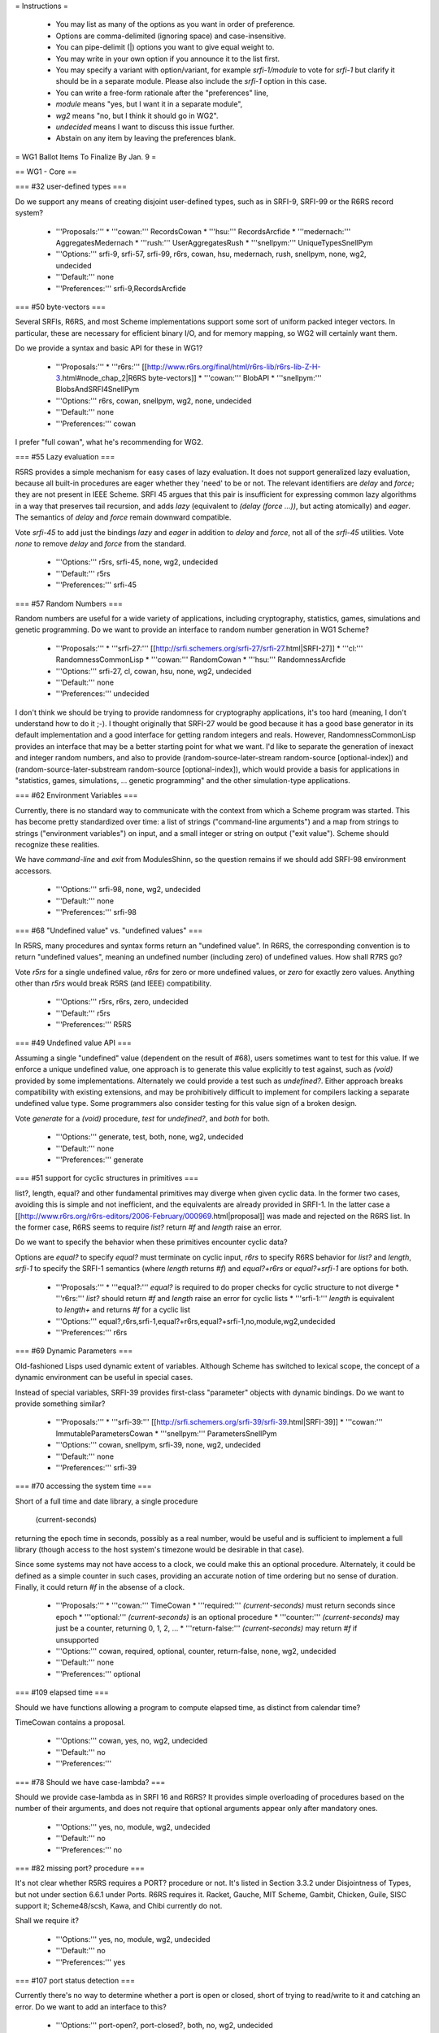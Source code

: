 = Instructions =

    * You may list as many of the options as you want in order of preference.
    * Options are comma-delimited (ignoring space) and case-insensitive.
    * You can pipe-delimit (|) options you want to give equal weight to.
    * You may write in your own option if you announce it to the list first.
    * You may specify a variant with option/variant, for example `srfi-1/module` to vote for `srfi-1` but clarify it should be in a separate module. Please also include the `srfi-1` option in this case.
    * You can write a free-form rationale after the "preferences" line,
    * `module` means "yes, but I want it in a separate module",
    * `wg2` means "no, but I think it should go in WG2".
    * `undecided` means I want to discuss this issue further.
    * Abstain on any item by leaving the preferences blank. 

= WG1 Ballot Items To Finalize By Jan. 9 =

== WG1 - Core ==

=== #32 user-defined types ===

Do we support any means of creating disjoint user-defined types, such
as in SRFI-9, SRFI-99 or the R6RS record system?

  * '''Proposals:'''
    * '''cowan:''' RecordsCowan
    * '''hsu:''' RecordsArcfide
    * '''medernach:''' AggregatesMedernach
    * '''rush:''' UserAggregatesRush
    * '''snellpym:''' UniqueTypesSnellPym
  * '''Options:''' srfi-9, srfi-57, srfi-99, r6rs, cowan, hsu, medernach, rush, snellpym, none, wg2, undecided
  * '''Default:''' none
  * '''Preferences:''' srfi-9,RecordsArcfide

=== #50 byte-vectors ===

Several SRFIs, R6RS, and most Scheme implementations support some sort
of uniform packed integer vectors.  In particular, these are necessary
for efficient binary I/O, and for memory mapping, so WG2 will
certainly want them.

Do we provide a syntax and basic API for these in WG1?

  * '''Proposals:'''
    * '''r6rs:''' [[http://www.r6rs.org/final/html/r6rs-lib/r6rs-lib-Z-H-3.html#node_chap_2|R6RS byte-vectors]]
    * '''cowan:''' BlobAPI
    * '''snellpym:''' BlobsAndSRFI4SnellPym
  * '''Options:''' r6rs, cowan, snellpym, wg2, none, undecided
  * '''Default:''' none
  * '''Preferences:''' cowan

I prefer "full cowan", what he's recommending for WG2.

=== #55 Lazy evaluation ===

R5RS provides a simple mechanism for easy cases of lazy evaluation.
It does not support generalized lazy evaluation, because all built-in
procedures are eager whether they 'need' to be or not.  The relevant
identifiers are `delay` and `force`; they are not present in IEEE
Scheme.  SRFI 45 argues that this pair is insufficient for expressing
common lazy algorithms in a way that preserves tail recursion, and
adds `lazy` (equivalent to `(delay (force ...))`, but acting
atomically) and `eager`.  The semantics of `delay` and `force` remain
downward compatible.

Vote `srfi-45` to add just the bindings `lazy` and `eager` in addition
to `delay` and `force`, not all of the `srfi-45` utilities.  Vote
`none` to remove `delay` and `force` from the standard.

  * '''Options:''' r5rs, srfi-45, none, wg2, undecided
  * '''Default:''' r5rs
  * '''Preferences:''' srfi-45

=== #57 Random Numbers ===

Random numbers are useful for a wide variety of applications,
including cryptography, statistics, games, simulations and genetic
programming.  Do we want to provide an interface to random number
generation in WG1 Scheme?

  * '''Proposals:'''
    * '''srfi-27:''' [[http://srfi.schemers.org/srfi-27/srfi-27.html|SRFI-27]]
    * '''cl:''' RandomnessCommonLisp
    * '''cowan:''' RandomCowan
    * '''hsu:''' RandomnessArcfide
  * '''Options:''' srfi-27, cl, cowan, hsu, none, wg2, undecided
  * '''Default:''' none
  * '''Preferences:''' undecided

I don't think we should be trying to provide randomness for cryptography applications, it's too hard (meaning, I don't understand how to do it ;-).  I thought originally that SRFI-27 would be good because it has a good base generator in its default implementation and a good interface for getting random integers and reals.  However, RandomnessCommonLisp provides an interface that may be a better starting point for what we want.  I'd like to separate the generation of inexact and integer random numbers, and also to provide (random-source-later-stream random-source [optional-index]) and (random-source-later-substream random-source [optional-index]), which would provide a basis for applications in "statistics, games, simulations, ... genetic programming" and the other simulation-type applications.

=== #62 Environment Variables ===

Currently, there is no standard way to communicate with the context
from which a Scheme program was started.  This has become pretty
standardized over time: a list of strings ("command-line arguments")
and a map from strings to strings ("environment variables") on input,
and a small integer or string on output ("exit value").  Scheme should
recognize these realities.

We have `command-line` and `exit` from ModulesShinn, so the question
remains if we should add SRFI-98 environment accessors.

  * '''Options:''' srfi-98, none, wg2, undecided
  * '''Default:''' none
  * '''Preferences:''' srfi-98

=== #68 "Undefined value" vs. "undefined values" ===

In R5RS, many procedures and syntax forms return an "undefined value".
In R6RS, the corresponding convention is to return "undefined values",
meaning an undefined number (including zero) of undefined values.  How
shall R7RS go?

Vote `r5rs` for a single undefined value, `r6rs` for zero or more
undefined values, or `zero` for exactly zero values.  Anything other
than `r5rs` would break R5RS (and IEEE) compatibility.

  * '''Options:''' r5rs, r6rs, zero, undecided
  * '''Default:''' r5rs
  * '''Preferences:''' R5RS

=== #49 Undefined value API ===

Assuming a single "undefined" value (dependent on the result of #68),
users sometimes want to test for this value.  If we enforce a unique
undefined value, one approach is to generate this value explicitly to
test against, such as `(void)` provided by some implementations.
Alternately we could provide a test such as `undefined?`.  Either
approach breaks compatibility with existing extensions, and may be
prohibitively difficult to implement for compilers lacking a separate
undefined value type.  Some programmers also consider testing for this
value sign of a broken design.

Vote `generate` for a `(void)` procedure, `test` for `undefined?`, and
`both` for both.

  * '''Options:''' generate, test, both, none, wg2, undecided
  * '''Default:''' none
  * '''Preferences:''' generate

=== #51 support for cyclic structures in primitives ===

list?, length, equal? and other fundamental primitives may diverge
when given cyclic data.  In the former two cases, avoiding this is
simple and not inefficient, and the equivalents are already provided
in SRFI-1.  In the latter case a
[[http://www.r6rs.org/r6rs-editors/2006-February/000969.html|proposal]]
was made and rejected on the R6RS list.  In the former case, R6RS
seems to require `list?` return `#f` and `length` raise an error.

Do we want to specify the behavior when these primitives encounter
cyclic data?

Options are `equal?` to specify `equal?` must terminate on cyclic
input, `r6rs` to specify R6RS behavior for `list?` and `length`,
`srfi-1` to specify the SRFI-1 semantics (where `length` returns `#f`)
and `equal?+r6rs` or `equal?+srfi-1` are options for both.

  * '''Proposals:''' 
    * '''equal?:''' `equal?` is required to do proper checks for cyclic structure to not diverge
    * '''r6rs:''' `list?` should return `#f` and `length` raise an error for cyclic lists
    * '''srfi-1:''' `length` is equivalent to `length+` and returns `#f` for a cyclic list
  * '''Options:''' equal?,r6rs,srfi-1,equal?+r6rs,equal?+srfi-1,no,module,wg2,undecided
  * '''Preferences:''' r6rs

=== #69 Dynamic Parameters ===

Old-fashioned Lisps used dynamic extent of variables.  Although Scheme
has switched to lexical scope, the concept of a dynamic environment
can be useful in special cases.

Instead of special variables, SRFI-39 provides first-class "parameter"
objects with dynamic bindings.  Do we want to provide something
similar?

  * '''Proposals:'''
    * '''srfi-39:''' [[http://srfi.schemers.org/srfi-39/srfi-39.html|SRFI-39]]
    * '''cowan:''' ImmutableParametersCowan
    * '''snellpym:''' ParametersSnellPym
  * '''Options:''' cowan, snellpym, srfi-39, none, wg2, undecided
  * '''Default:''' none
  * '''Preferences:''' srfi-39

=== #70 accessing the system time ===

Short of a full time and date library, a single procedure

  (current-seconds)

returning the epoch time in seconds, possibly as a real number, would
be useful and is sufficient to implement a full library (though access
to the host system's timezone would be desirable in that case).

Since some systems may not have access to a clock, we could make this
an optional procedure.  Alternately, it could be defined as a simple
counter in such cases, providing an accurate notion of time ordering
but no sense of duration. Finally, it could return `#f` in the absense
of a clock.

  * '''Proposals:'''
    * '''cowan:''' TimeCowan
    * '''required:''' `(current-seconds)` must return seconds since epoch
    * '''optional:''' `(current-seconds)` is an optional procedure
    * '''counter:''' `(current-seconds)` may just be a counter, returning 0, 1, 2, ...
    * '''return-false:''' `(current-seconds)` may return `#f` if unsupported
  * '''Options:''' cowan, required, optional, counter, return-false, none, wg2, undecided
  * '''Default:''' none
  * '''Preferences:''' optional

=== #109 elapsed time ===

Should we have functions allowing a program to compute elapsed time,
as distinct from calendar time?

TimeCowan contains a proposal.

  * '''Options:''' cowan, yes, no, wg2, undecided
  * '''Default:''' no
  * '''Preferences:''' 

=== #78 Should we have case-lambda? ===

Should we provide case-lambda as in SRFI 16 and R6RS?  It provides
simple overloading of procedures based on the number of their
arguments, and does not require that optional arguments appear only
after mandatory ones.

  * '''Options:''' yes, no, module, wg2, undecided
  * '''Default:''' no
  * '''Preferences:''' no

=== #82 missing port? procedure ===

It's not clear whether R5RS requires a PORT? procedure or not.  It's
listed in Section 3.3.2 under Disjointness of Types, but not under
section 6.6.1 under Ports.  R6RS requires it.  Racket, Gauche, MIT
Scheme, Gambit, Chicken, Guile, SISC support it; Scheme48/scsh, Kawa,
and Chibi currently do not.

Shall we require it?

  * '''Options:''' yes, no, module, wg2, undecided
  * '''Default:''' no
  * '''Preferences:''' yes

=== #107 port status detection ===

Currently there's no way to determine whether a port is open or
closed, short of trying to read/write to it and catching an error.
Do we want to add an interface to this?

  * '''Options:''' port-open?, port-closed?, both, no, wg2, undecided
  * '''Default:''' no
  * '''Preferences:''' port-open?

=== #87 Allow multiple producers in `call-with-values` ===

In R5RS and R6RS, `call-with-values` takes two arguments, both
procedures.  The first is a ''producer'' of multiple values; the
second is a ''consumer'', to which the multiple values returned by
''producer'' are passed as arguments.

A possible extension is to allow multiple ''producer'' arguments,
flattening all the produced values together, analogous to Common
Lisp's `multiple-value-call`.

Do we add this extension?

  * '''Options:''' yes, no, wg2, undecided
  * '''Default:''' no
  * '''Preferences:''' no

=== #88 SRFI 87: => in CASE ===

SRFI-87 extends `case` with a `=>` clauses, analogous to the use of
`=>` in `cond` clauses, which allows you to pass the item actually
matched to a procedure.

Do we add this extension?

  * '''Options:''' yes, no, wg2, undecided
  * '''Default:''' no
  * '''Preferences:''' no

=== #89 SRFI 61: COND => with generator and guard ===

SRFI-61 extends `=>` clauses in `cond` with an optional ''guard''
form, such that after the value is generated and found to be true,
it's further checked against the guard.  If the guard returns `#f` the
clause fails and processing proceeds to the next clause, otherwise the
clause is accepted as normal.

Do we add this extension?

  * '''Options:''' yes, no, wg2, undecided
  * '''Default:''' no
  * '''Preferences:''' no

=== #90 Multiple values in COND => clauses ===

Currently, `=>` clauses in `cond` accept a single value from the
''generator'' (right-hand side) and pass it to the ''receiver''
(left-hand side).  Shall we allow the generator to return multiple
values and pass them to the receiver?  If both this ticket and #89
pass, multiple values would also be allowed for generator/guard `cond`
clauses.

  * '''Options:''' yes, no, wg2, undecided
  * '''Default:''' no
  * '''Preferences:''' no

Aren't "left-hand side" and "right-hand side" reversed in the description?

=== #91 INCLUDE at the REPL ===

Should we allow `(include "''filename''")` at the REPL?  This is
distinct from `import` in that it just loads code without altering the
module structure.

  * '''Options:''' yes, no, wg2, undecided
  * '''Default:''' no
  * '''Preferences:''' no

=== #92 Case-folding flags ===

The default reader in R7RS will default to case-sensitive, but users
may wish to override this in some situations.  R6RS allows at the
top-level #!case-fold and #!no-case-fold read syntax to control the
case-sensitivity of the current file.  Many existing R5RS
implementations, on the other hand, use #ci and #cs, with the
difference that they refer to the next datum only.

Note PortsCowan provides a separate means of controlling
case-sensitivity per-port.

Vote `per-datum` for the next-datum-only #ci/#cs syntax.

  * '''Options:''' r6rs, per-datum, none, wg2, undecided
  * '''Default:''' none
  * '''Preferences:''' r6rs,none

=== #116 Source File Character Encoding ===

The standard currently says nothing about the character encoding
system of source files.  Do we require this to be a fixed encoding
such as UTF-8, use an out-of-band specification like the Emacs (and
Python) `-*- coding: foo -*-` convention, or just leave it
unspecified?

  * '''Options:''' utf-8, emacs, unspecified, undecided
  * '''Default:''' none
  * '''Preferences:''' unspecified

=== #93 Removing string mutability ===

R6RS relegated `string-set!` to a module, and many modern languages
tend towards making strings immutable.  Removing entirely, however,
breaks IEEE Scheme compatibility and should only be considered if you
believe mutable strings are fundamentally broken.

Do we remove `string-set!`?  Vote `yes` to remove, `module` to
relegate to a module as in R6RS, or `no` to keep as is.

  * '''Options:''' yes, no, module, undecided
  * '''Default:''' no
  * '''Preferences:''' no

=== #83 Auxiliary Keywords ===

In R6RS auxiliary keywords (such as `else` in `cond` and `case` forms)
are explicitly exported from the `(rnrs base (6))` library.  Do we
want to bind and export these from the core library?

If `else` is bound in the default module, then it must be imported at
the call site whenever using it in `cond` or it won't match
hygienically.

If `else` is '''not''' bound in the default module, then it must not
be bound or imported at the call site whenever using it in `cond` or
it won't match hygienically.

Another option is to specify for `cond` and `case` that they match the
`else` identifier literally, ignoring any hygiene.  This breaks
compatibility with R5RS and R6RS.

  * '''Options:''' bound, unbound, unhygienic, undecided
  * '''Preferences:''' undecided

=== #101 exactness and `eqv?`/`equal?` ===

In R5RS `eqv?`/`equal?` are in some sense the broadest tests for
equality, comparing structural equality, but also tests for the same
exactness, so that

   {{{(equal? 0 0.0) => #f}}}

whereas

   {{{(= 0 0.0) => #t}}}

Some users consider this confusing, others sometimes want an `equal?`
that behaves like `=` for numbers.

Do we want to change `equal?` and `eqv?` in this way, or add a
separate exactness-agnostic procedure?  Vote `yes` to change,
`equal=?` or `inexact-equal?` for separate procedures of those names
(plus the analogous `eqv=?` or `inexact-eqv?`), or `no` to leave as
is.  Alternately, write in a separate name.

  * '''Options:''' yes, equal=?, inexact-equal?, no, wg2, undecided
  * '''Default:''' no
  * '''Preferences:''' no

Please don't change it.  Numerical equality is something different from eqv? and equal? equality.  Right now we also have (define x (/ 0. 0.)) (eqv? x x) => #t (at least in many Schemes), yet (= x x) => #f.  The needs of numerical = are different from the needs of equal?/eqv?/eq?, and each should be allowed to evolve independently of the other.

=== #102 module syntax name ===

A bikeshed color issue, we need to choose the
actual names for the module syntax for the winner
of #2.

`import`, `export` and `include` are fairly universal
and no alternate is suggested unless someone wants
to write in a proposal.

The enclosing syntax can be called either
`library` as in R6RS, `module` or some other proposal.

  * '''Options:''' library, module, undecided
  * '''Default:''' library
  * '''Preferences:''' 

=== #103 module body syntax name ===

Similar to #102, we need to choose a name
for the form to include Scheme code directly
in a module form.  This can be `body` as in
the proposal, `begin` or some other name.

  * '''Options:''' body, begin, scheme, code, undecided
  * '''Default:''' body
  * '''Preferences:''' 

=== #105 case-insensitive module includes ===

The `include` module form includes files literally
with the default case-sensitivity.  An `include-ci`
form could include files case-insensitively
without resorting to the reader hacks proposed in
#92, allowing existing R5RS libraries to be used
without modification.

  * '''Options:''' yes, no, wg2, undecided
  * '''Default:''' no
  * '''Preferences:''' yes

=== #106 conditional code selection ===

Users invariably want some way to conditionally select code depending
on the implementation and/or feature set available. CondExpandCowan
allows conditional expansion in the style of SRFI-0 within the module language.
[[http://srfi.schemers.org/srfi-0/srfi-0.html|SRFI-0]] provides
`cond-expand`, [[http://srfi.schemers.org/srfi-103/srfi-103.html|SRFI-103]]
provides a library naming extension, and numerous other personal hacks exist.

Do we want to include something along these lines in WG1 Scheme?

  * '''Proposals:'''
    * '''cowan:''' CondExpandCowan
    * '''srfi-0:''' `cond-expand` only defined as a top-level module form
    * '''srfi-103:''' the search path extension used by R6RS implementations
  * '''Options:''' cowan, srfi-0, srfi-103, none, wg2, undecided
  * '''Default:''' none
  * '''Preferences:''' 

=== #108 immutable data interface ===

R5RS specifies literal data in source code as immutable, but otherwise
provides no way to generate or introspect immutable data.

One proposal is given in ImmutableData, providing `mutable?`,
`make-immutable` and `immutable->mutable`.

Racket, for which all pairs are immutable in the default language,
needs some way to generate shared and cyclic data structures at
runtime, and provides the `shared` syntax for this.  It also has an
`immutable?` utility as the complement to `mutable?` above.

  * '''Proposals:'''
    * '''medernach:''' ImmutableData
    * '''racket:''' `shared`, `immutable?` ([http://docs.racket-lang.org/reference/shared.html])
  * '''Options:''' medernach, racket, no, undecided
  * '''Default:''' no
  * '''Preferences:''' 

=== #111 require `equal?` to return `#t` if `eqv?` does ===

Currently `equal?` is strictly broader than `eqv?` except in the
pathological case of comparing the same circular list with itself, for
which `eqv?` returns true and `equal?` may loop infinitely.  We could
explicitly require `equal?` to check and return `#t` in this case,
which most implementations do as a performance hack anyway.

  * '''Options:''' yes, no, undecided
  * '''Default:''' no
  * '''Preferences:''' yes

== WG1 - Exceptions ==

=== #18 exception system ===

R6RS provided a detailed exception system with support for raising and
catching exceptions, using a hierarchy of exception types.

Do we use this, or parts of it, or a new exception system?  The `r6rs`
option is just for the core exception handling.

  * '''Proposals:'''
    * '''r6rs:''' [[http://www.r6rs.org/final/html/r6rs-lib/r6rs-lib-Z-H-8.html#node_sec_7.1|R6RS Exceptions]] - `with-exception-handler`, `guard`, `raise`, `raise-continuable`
    * '''cowan:''' ExceptionHandlingCowan
  * '''Options:''' cowan, r6rs, wg2, none, undecided
  * '''Default:''' none
  * '''Preferences:''' 

=== #19 when to throw an error ===

R5RS defines many things as "is an error" without any specification of
what happens in that situation.  R6RS goes to the opposite extreme and
specifies as much as possible what exceptions are raised when.

Taking into account the system provided by ticket #18, we need to come
up with guidelines for when exceptions should be raised, and clarify
which R5RS "error" situations should raise an exception or be left
unspecified.

R5RS specifies only 3 situations where an error is required to be
signalled, leaving most situations unspecified as described in
ErrorSituations.

  * '''Options:''' r5rs, r6rs, undecided
  * '''Default:''' r5rs
  * '''Preferences:''' 

== WG1 - I/O ==

=== #28 binary I/O ports ===

Do we provide any binary input or output ports, and if so how do we
construct them and operate on them?  Can binary and textual operations
be mixed on the different port types?

PortsCowan provides binary port operations along with other
extensions.

R6RS provides an entirely new I/O system, as well as a separate
R5RS-compatible I/O system.

The withdrawn SRFI-91 provides yet another I/O system supporting
binary ports.

Note this item as well as #29 and #31 specify semi-orthogonal aspects
of I/O systems which are typically specified together by individual
proposals.  If the same proposal doesn't win for all three, the
aspects will be merged as needed.

  * '''Proposals:''' 
    * '''r6rs:''' [[http://www.r6rs.org/final/html/r6rs-lib/r6rs-lib-Z-H-9.html#node_sec_8.2|R6RS Port I/O]]
    * '''r6rs-simple:''' [[http://www.r6rs.org/final/html/r6rs-lib/r6rs-lib-Z-H-9.html#node_sec_8.3|R6RS Simple I/O]]
    * '''srfi-91:''' [[http://srfi.schemers.org/srfi-91/srfi-91.html|SRFI-91]]
    * '''cowan:''' PortsCowan (subset relevant to binary I/O)
  * '''Options:''' r6rs, r6rs-simple, srfi-91, cowan, none, undecided
  * '''Default:''' none
  * '''Preferences:''' srfi-91,r6rs-simple,undecided

=== #29 port encodings ===

Do we support encoding and decoding text from ports with different
character encoding systems?  Different end-of-line conventions?
Different normalizations?  How are encoding errors handled?

  * '''Proposals:''' 
    * '''r6rs:''' [[http://www.r6rs.org/final/html/r6rs-lib/r6rs-lib-Z-H-9.html#node_sec_8.2|R6RS Port I/O]]
    * '''srfi-91:''' [[http://srfi.schemers.org/srfi-91/srfi-91.html|SRFI-91]]
    * '''cowan:''' PortsCowan (subset relevant to port encodings)
  * '''Options:''' r6rs, srfi-91, cowan, none, undecided
  * '''Default:''' none
  * '''Preferences:''' srfi-91,undecided

=== #31 custom ports ===

Do we provide a mechanism for custom ports, on which for instance
string ports could be created?

R6RS as well as a number of Scheme implementations provide custom
ports with various APIs.

  * '''Proposals:''' 
    * '''r6rs:''' [[http://www.r6rs.org/final/html/r6rs-lib/r6rs-lib-Z-H-9.html#node_sec_8.2|R6RS Port I/O]]
  * '''Options:''' r6rs, none
  * '''Default:''' none
  * '''Preferences:''' 

== WG1 - Libraries ==

=== #36 hash-tables ===

R6RS and SRFI-69 both provide hash-table interfaces.  Do we provide
either of these, or try to provide some primitives on which efficient
hash-tables can be implemented?

  * '''Options:''' r6rs, srfi-69, no, wg2, undecided
  * '''Default:''' no
  * '''Preferences:''' srfi-69,wg2

=== #113 directory contents ===

We've decided to add file-exists? and delete-file,
essential for a large class of scripts, but still
have no way to get a list of files in a directory.
Do we want to provide an interface to this?

  * '''Proposals:'''
    *  '''cowan:''' DirectoryPortsCowan
    *  '''directory-files:''' return a list of all files in the dir
    *  '''directory-streams:''' [[http://www.scsh.net/docu/html/man-Z-H-4.html#node_sec_3.3|SCSH directory stream interface]]
  * '''Options:''' directory-files, directory-streams, no, wg2, undecided
  * '''Default:''' no
  * '''Preferences:''' 

== WG1 - Macros ==

=== #48 let-syntax ===

`let-syntax` and `letrec-syntax` has known ambiguities in their
behavior. We have the option of altering the semantics to correct this
behavior, defining which behavior we intend, or removing `let-syntax`
entirely.  We could also leave this ambiguity unspecified.

The question of whether or not to introduce a new lexical scope
(i.e. whether internal `define`s are visible outside the `let-syntax`)
is straightforward.

If we don't introduce a new lexical scope, the question arises whether
or not internal `define-syntax` forms are allowed and whether they
apply to the body of the `let-syntax`, forms following the
`let-syntax`, or both.

If internal `define-syntax` applies to the body, we may also wish to
specify what happens when said `define-syntax` redefines an identifier
bound by the enclosing `let-syntax`.  This varies by implementation
and may be difficult for macro expanders to change, so is left
unspecified in the proposals below.

  * '''Proposals:'''
    * '''hsu:''' LetSyntaxArcfide
    * '''remove:''' remove both of these forms from the standard
    * '''lexical:''' introduces a new lexical contour
    * '''define:''' allows splicing `define`/`begin`
    * '''syntax:''' allows `define-syntax`
    * '''syntax-body:''' allows `define-syntax` only applying to the body
    * '''syntax-follows:'''  allows `define-syntax` only applying to following forms
  * '''Options:''' hsu, remove, lexical, define, syntax, syntax-body, syntax-follows, unspecified, undecided
  * '''Default:''' unspecified
  * '''Preferences:''' 

=== #97 syntax-rules special literals ===

`...` and with the result of #6 also `_` have special meaning in
syntax-rules patterns, so they are not treated as pattern variables by
default.

However their behavior when used in the literals list of
syntax-rules is ambiguous, and simply breaks in most implementations.

Rather than breaking, it makes sense to go ahead and treat
them as normal literals, overriding their special meanings.

In particular, there are many existing R5RS macros which
make use of `_` in the literals and are thus broken outright
by #6. Allowing them as literals fixes these macros.

  * '''Options:''' literal, error, unspecified, undecided
  * '''Default:''' unspecified
  * '''Preferences:''' 

== WG1 - Modules ==

=== #3 module naming convention ===

We need a naming convention for the core modules and standard
libraries of the new module system.

In R5RS everything is effectively in a single module.  R6RS provides a
much more fine-grained breakdown of modules which could be
retro-fitted to the bindings we include in our standard.

John Cowan has proposed a number of module factorings in items #71,
#72, #73, #74, #75, #76, #77, as well as an I/O module breakdown in
PortsCowan.

Since the naming and breakdown must be internally consistent I'm
grouping these into a single ballot item.  Members desiring to put
forth a new proposal should specify where all bindings belong, or
specify a subset of the bindings and default the rest to some other
proposal.

Note some ballots specify explicitly whether or not the bindings in
question are intended to be in a module or the core language.  In
these cases we still need to decide to which module they belong.
Where specific votes contradict general factoring proposals, the
specific vote wins.

  * '''Proposals:'''
    * '''r5rs:''' one single module
    * '''r6rs:'''
    * '''cowan:''' #71, #72, #73, #74, #75, #76, #77
  * '''Options:''' r5rs, r6rs, cowan, undecided
  * '''Default:''' r5rs
  * '''Preferences:''' 

== WG1 - Numerics ==

=== #79 rational-expt ===

Often a rational-only exponentiation function is useful; that is, a
rational number raised to an integer power.  Should we add this
procedure to the core so that exponentiation is available even if
inexact rationals are not provided or not imported?

  * '''Options:''' yes, no, module, wg2, undecided
  * '''Default:''' no
  * '''Preferences:''' no

I don't see what inexact rationals has to do with expt. Current expt can do the proposed operation without difficulty.

=== #81 What numeric tower variants should be supported? ===

NumericTower lists a plausible set of ten from fixnums only to the
full monty.  Which ones should we allow an implementation to provide?
R5RS requires only fixnums large enough to handle string and vector
indexes, while R6RS requires the full numeric tower.

Vote on '''the minimum level of support''' you want to '''require'''
(implementations may of course still provide more than this).  I've
included only the most likely options below, write in other options if
needed.

Note quaternions are a fairly rare numeric type, known to be provided
only by extensions to [[http://www.ccs.neu.edu/home/dorai/squat/squat.html|scm]]
and [[http://wiki.call-cc.org/eggref/4/quaternions|chicken]], and thus
may be difficult for other implementations to support if required.

  * '''Proposals:'''
    * '''r5rs:''' fixnum (`inexact?` may always be false)
    * '''inexact-only:''' inexact (`exact?` may be the same as `integer?`)
    * '''inexact:''' fixnum, inexact
    * '''rational:''' fixnum, inexact, rational
    * '''complex:''' fixnum, inexact, complex
    * '''r6rs:''' fixnum, inexact, rational, complex
    * '''quaternion:''' fixnum, inexact, rational, complex, quaternion
  * '''Options:''' r5rs, inexact-only, inexact, rational, complex, r6rs, quaternion, undecided
  * '''Default:''' r5rs
  * '''Preferences:''' r5rs,r6rs,undecided

=== #100 integral division ===

R5RS provides quotient, modulo and remainder for integral
division. R6RS extended this with div/mod and div0/mod0. A thorough
analysis of possible division operations is provided in
DivisionRiastradh, which includes a proposal for five separate
division operator pairs.  We need to choose which API we'll provide.

  * '''Proposals:'''
    * '''riastradh:''' DivisionRiastradh
  * '''Options:''' r5rs, r6rs, riastradh, undecided
  * '''Default:''' r5rs
  * '''Preferences:''' r5rs+div/mod,r5rs,undecided

I am not a fan of div0/mod0 in r6rs, and I don't recommend it for wg1.  I would prefer to keep quotient/remainder from r5rs, and add div/mod from r6rs (where modulus is a synonym for mod).  I see these operations as number-theoretic operations, so I would prefer that they apply only to integers.

== WG1 - Reader Syntax ==

=== #12 symbol literal extensions ===

In R5RS, symbols parsed as any sequence of valid symbol characters
that does not begin with a character that can begin a number.  The
three exceptions `+`, `-` and `...` are also provided.  This allows
parsing with only constant lookahead to determine type.

R6RS added additional exceptions for symbols beginning with `->`, a
common idiom, still allowing parsers to determine type with a constant
lookahead.

John Cowan proposes allowing anything that cannot be parsed as a
number to be a valid symbol.  This removes the special case
exceptions, but may require arbitrary lookahead.

Alex Shinn proposes symbols are any sequence of valid symbol
characters that does not have a prefix which is a valid number.  This
removes the special case exceptions, allows constant lookahead, and
allows extensions to number syntax.

  * '''Proposals:'''
    * '''r5rs:''' symbols may not begin with `-`, except for `-` itself
    * '''r6rs:''' symbols may not begin with `-[^>]`
    * '''cowan:''' symbols are anything that doesn't parse as a number
    * '''shinn:''' symbols may not begin with a number prefix
  * '''Options:''' r5rs, r6rs, cowan, shinn, undecided
  * '''Default:''' r5rs
  * '''Preferences:''' shinn,r5rs

=== #84 Need to decide on a list of named character escapes ===

The WG has voted to have a list of character names.

The list in R5RS and the longer list in R6RS are only informative.  I
suggest adopting the R6RS list and making it normative.

  * '''Proposals:'''
    * '''r5rs:''' space, newline
    * '''r6rs:''' [[http://www.r6rs.org/final/html/r6rs/r6rs-Z-H-7.html#node_sec_4.2.6|R6RS Characters]]
    * '''shinn:''' space, tab, newline, return, escape, null, alarm, backspace
  * '''Options:''' r5rs, r6rs, shinn
  * '''Default:''' r5rs
  * '''Preferences:''' shinn,r6rs,r5rs

=== #104 list of mnemonic string escapes ===

Similar to #84, we need to choose a specific list of mnemonic escapes
like \n and \t to be recognized in strings.

  * '''Proposals:'''
    * '''r5rs:''' `\\`, `\"`
    * '''r6rs:''' [[http://www.r6rs.org/final/html/r6rs/r6rs-Z-H-7.html#node_sec_4.2.7|R6RS Strings]]
    * '''shinn:''' `\\`, `\"`, `\t`, `\n`, `\r`, `\e`, `\a`, `\b`
  * '''Options:''' r5rs, r6rs, shinn
  * '''Default:''' r5rs
  * '''Preferences:''' shinn,r6rs,r5rs
